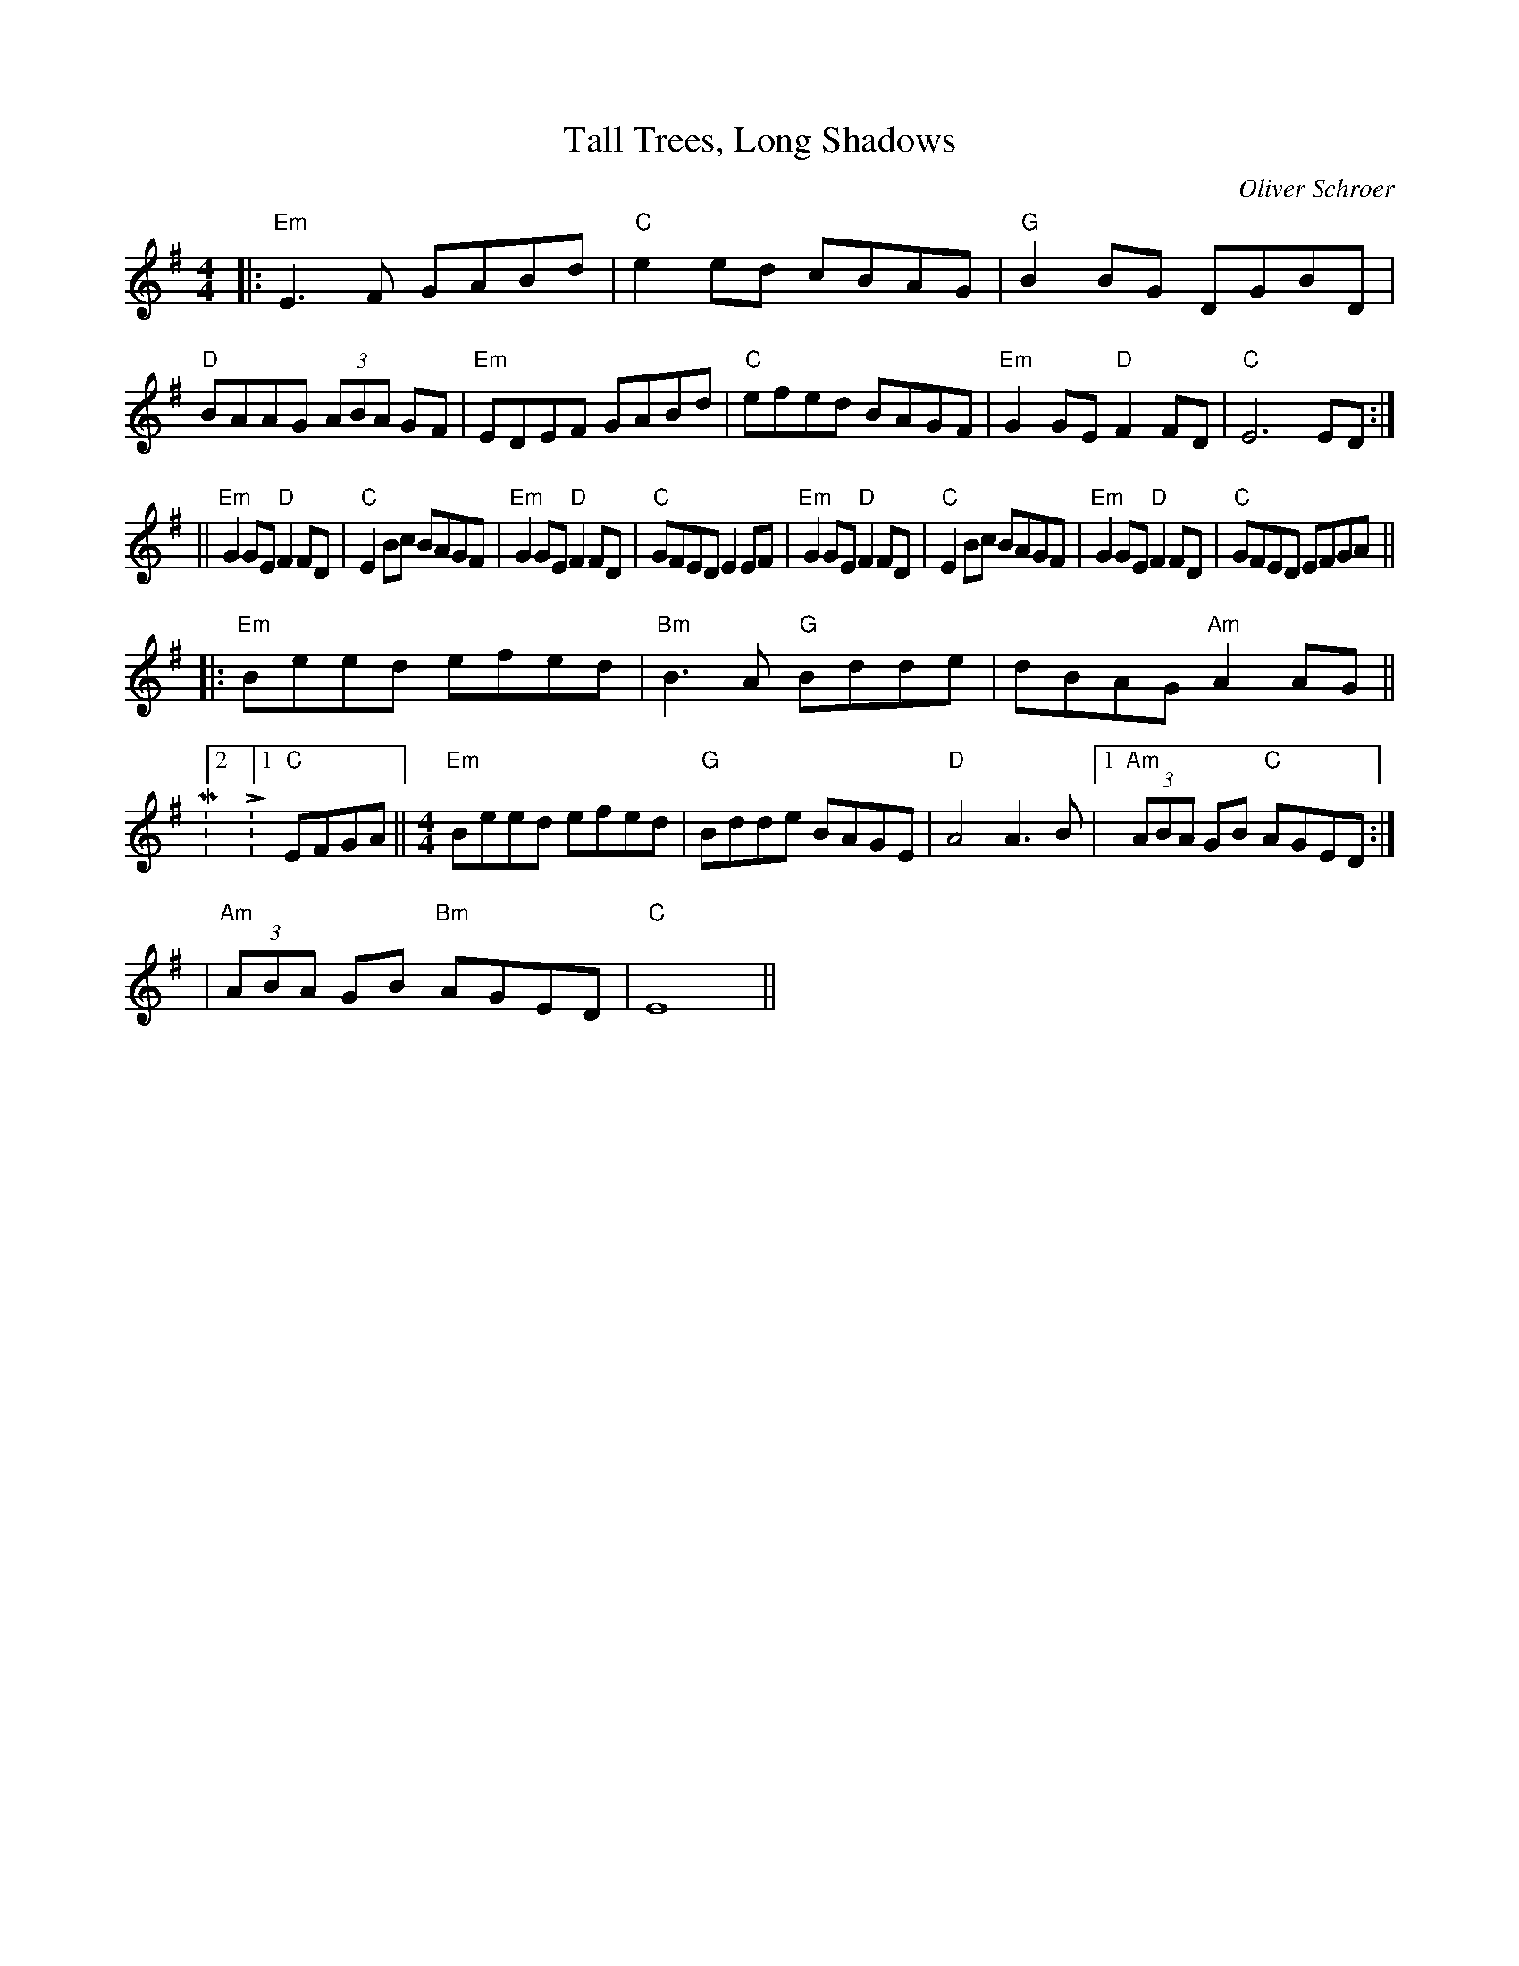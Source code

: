 X:133
T:Tall Trees, Long Shadows
M:4/4
L:1/8
F:http://blackrosetheband.googlepages.com/ABCTUNES.ABC May 2009
C:Oliver Schroer
S:Celtic Dance
K:Em
|:"Em"E3 F GABd|"C"e2 ed cBAG|"G"B2 BG DGBD|"D"BAAG (3ABA GF|"Em"EDEF GABd|"C"efed BAGF|"Em"G2GE "D"F2FD|"C"E6 ED:|
||"Em"G2GE "D"F2FD|"C"E2 Bc BAGF|"Em"G2GE "D"F2FD|"C"GFED E2 EF|"Em"G2GE "D"F2FD|"C"E2 Bc BAGF|"Em"G2GE "D"F2FD|"C"GFED EFGA||
|:"Em"Beed efed|"Bm"B3 A "G"Bdde|dBAG "Am"A2 AG||M:2/4 L:1/8 "C"EFGA||[M:4/4] "Em"Beed efed|"G"Bdde BAGE| "D"A4 A3 B|1"Am"(3ABA GB "C"AGED:|
|"Am"(3ABA GB "Bm"AGED|"C"E8||
